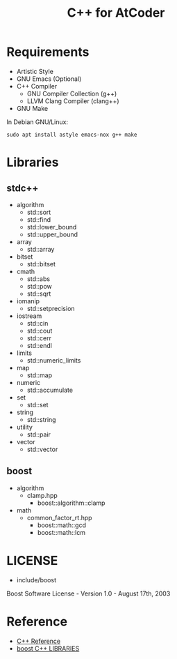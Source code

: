 #+TITLE: C++ for AtCoder
#+OPTIONS: ^:{}

* Requirements
- Artistic Style
- GNU Emacs (Optional)
- C++ Compiler
  - GNU Compiler Collection (g++)
  - LLVM Clang Compiler (clang++)
- GNU Make

In Debian GNU/Linux:
#+BEGIN_SRC shell
sudo apt install astyle emacs-nox g++ make
#+END_SRC


* Libraries

** stdc++
- algorithm
  - std::sort
  - std::find
  - std::lower_bound
  - std::upper_bound
- array
  - std::array
- bitset
  - std::bitset
- cmath
  - std::abs
  - std::pow
  - std::sqrt
- iomanip
  - std::setprecision
- iostream
  - std::cin
  - std::cout
  - std::cerr
  - std::endl
- limits
  - std::numeric_limits
- map
  - std::map
- numeric
  - std::accumulate
- set
  - std::set
- string
  - std::string
- utility
  - std::pair
- vector
  - std::vector

** boost
- algorithm
  - clamp.hpp
    - boost::algorithm::clamp
- math
  - common_factor_rt.hpp
    - boost::math::gcd
    - boost::math::lcm


* LICENSE
- include/boost
Boost Software License - Version 1.0 - August 17th, 2003


* Reference
- [[https://en.cppreference.com/w/][C++ Reference]]
- [[https://www.boost.org/][boost C++ LIBRARIES]]
